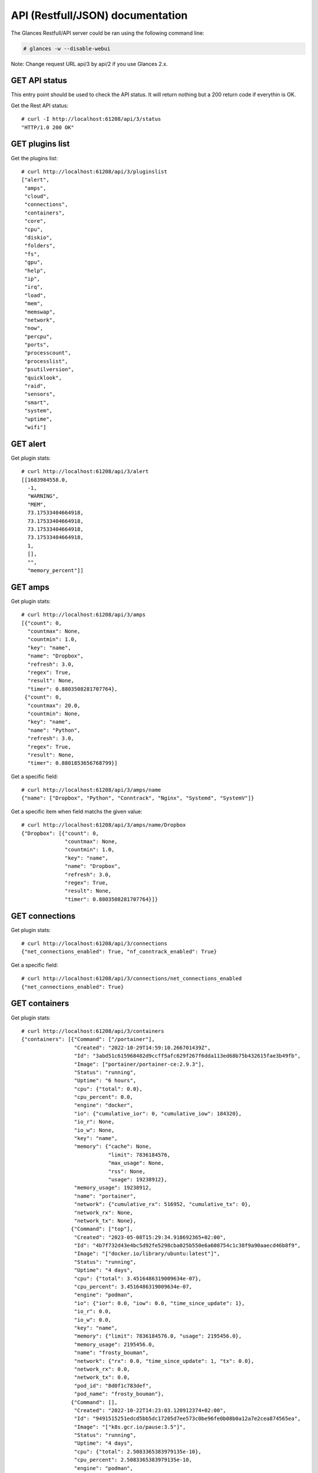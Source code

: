 .. _api:

API (Restfull/JSON) documentation
=================================

The Glances Restfull/API server could be ran using the following command line:

.. code-block:: bash

    # glances -w --disable-webui

Note: Change request URL api/3 by api/2 if you use Glances 2.x.

GET API status
--------------

This entry point should be used to check the API status.
It will return nothing but a 200 return code if everythin is OK.

Get the Rest API status::

    # curl -I http://localhost:61208/api/3/status
    "HTTP/1.0 200 OK"

GET plugins list
----------------

Get the plugins list::

    # curl http://localhost:61208/api/3/pluginslist
    ["alert",
     "amps",
     "cloud",
     "connections",
     "containers",
     "core",
     "cpu",
     "diskio",
     "folders",
     "fs",
     "gpu",
     "help",
     "ip",
     "irq",
     "load",
     "mem",
     "memswap",
     "network",
     "now",
     "percpu",
     "ports",
     "processcount",
     "processlist",
     "psutilversion",
     "quicklook",
     "raid",
     "sensors",
     "smart",
     "system",
     "uptime",
     "wifi"]

GET alert
---------

Get plugin stats::

    # curl http://localhost:61208/api/3/alert
    [[1683984558.0,
      -1,
      "WARNING",
      "MEM",
      73.17533404664918,
      73.17533404664918,
      73.17533404664918,
      73.17533404664918,
      1,
      [],
      "",
      "memory_percent"]]

GET amps
--------

Get plugin stats::

    # curl http://localhost:61208/api/3/amps
    [{"count": 0,
      "countmax": None,
      "countmin": 1.0,
      "key": "name",
      "name": "Dropbox",
      "refresh": 3.0,
      "regex": True,
      "result": None,
      "timer": 0.8803508281707764},
     {"count": 0,
      "countmax": 20.0,
      "countmin": None,
      "key": "name",
      "name": "Python",
      "refresh": 3.0,
      "regex": True,
      "result": None,
      "timer": 0.8801853656768799}]

Get a specific field::

    # curl http://localhost:61208/api/3/amps/name
    {"name": ["Dropbox", "Python", "Conntrack", "Nginx", "Systemd", "SystemV"]}

Get a specific item when field matchs the given value::

    # curl http://localhost:61208/api/3/amps/name/Dropbox
    {"Dropbox": [{"count": 0,
                  "countmax": None,
                  "countmin": 1.0,
                  "key": "name",
                  "name": "Dropbox",
                  "refresh": 3.0,
                  "regex": True,
                  "result": None,
                  "timer": 0.8803508281707764}]}

GET connections
---------------

Get plugin stats::

    # curl http://localhost:61208/api/3/connections
    {"net_connections_enabled": True, "nf_conntrack_enabled": True}

Get a specific field::

    # curl http://localhost:61208/api/3/connections/net_connections_enabled
    {"net_connections_enabled": True}

GET containers
--------------

Get plugin stats::

    # curl http://localhost:61208/api/3/containers
    {"containers": [{"Command": ["/portainer"],
                     "Created": "2022-10-29T14:59:10.266701439Z",
                     "Id": "3abd51c615968482d9ccff5afc629f267f6dda113ed68b75b432615fae3b49fb",
                     "Image": ["portainer/portainer-ce:2.9.3"],
                     "Status": "running",
                     "Uptime": "6 hours",
                     "cpu": {"total": 0.0},
                     "cpu_percent": 0.0,
                     "engine": "docker",
                     "io": {"cumulative_ior": 0, "cumulative_iow": 184320},
                     "io_r": None,
                     "io_w": None,
                     "key": "name",
                     "memory": {"cache": None,
                                "limit": 7836184576,
                                "max_usage": None,
                                "rss": None,
                                "usage": 19238912},
                     "memory_usage": 19238912,
                     "name": "portainer",
                     "network": {"cumulative_rx": 516952, "cumulative_tx": 0},
                     "network_rx": None,
                     "network_tx": None},
                    {"Command": ["top"],
                     "Created": "2023-05-08T15:29:34.918692365+02:00",
                     "Id": "4b7f732d43e4bc5d92fe5298cba025b550e6a608754c1c38f9a90aaecd46b8f9",
                     "Image": "["docker.io/library/ubuntu:latest"]",
                     "Status": "running",
                     "Uptime": "4 days",
                     "cpu": {"total": 3.4516486319009634e-07},
                     "cpu_percent": 3.4516486319009634e-07,
                     "engine": "podman",
                     "io": {"ior": 0.0, "iow": 0.0, "time_since_update": 1},
                     "io_r": 0.0,
                     "io_w": 0.0,
                     "key": "name",
                     "memory": {"limit": 7836184576.0, "usage": 2195456.0},
                     "memory_usage": 2195456.0,
                     "name": "frosty_bouman",
                     "network": {"rx": 0.0, "time_since_update": 1, "tx": 0.0},
                     "network_rx": 0.0,
                     "network_tx": 0.0,
                     "pod_id": "8d0f1c783def",
                     "pod_name": "frosty_bouman"},
                    {"Command": [],
                     "Created": "2022-10-22T14:23:03.120912374+02:00",
                     "Id": "9491515251edcd5bb5dc17205d7ee573c0be96fe0b08b0a12a7e2cea874565ea",
                     "Image": "["k8s.gcr.io/pause:3.5"]",
                     "Status": "running",
                     "Uptime": "4 days",
                     "cpu": {"total": 2.5083365383979135e-10},
                     "cpu_percent": 2.5083365383979135e-10,
                     "engine": "podman",
                     "io": {"ior": 0.0, "iow": 0.0, "time_since_update": 1},
                     "io_r": 0.0,
                     "io_w": 0.0,
                     "key": "name",
                     "memory": {"limit": 7836184576.0, "usage": 647168.0},
                     "memory_usage": 647168.0,
                     "name": "8d0f1c783def-infra",
                     "network": {"rx": 0.0, "time_since_update": 1, "tx": 0.0},
                     "network_rx": 0.0,
                     "network_tx": 0.0,
                     "pod_id": "8d0f1c783def",
                     "pod_name": "8d0f1c783def-infra"}],
     "version": {},
     "version_podman": {}}

GET core
--------

Get plugin stats::

    # curl http://localhost:61208/api/3/core
    {"log": 4, "phys": 2}

Fields descriptions:

* **phys**: Number of physical cores (hyper thread CPUs are excluded) (unit is *number*)
* **log**: Number of logical CPUs. A logical CPU is the number of physical cores multiplied by the number of threads that can run on each core (unit is *number*)

Get a specific field::

    # curl http://localhost:61208/api/3/core/phys
    {"phys": 2}

GET cpu
-------

Get plugin stats::

    # curl http://localhost:61208/api/3/cpu
    {"cpucore": 4,
     "ctx_switches": 0,
     "guest": 0.0,
     "guest_nice": 0.0,
     "idle": 70.8,
     "interrupts": 0,
     "iowait": 0.2,
     "irq": 0.0,
     "nice": 0.0,
     "soft_interrupts": 0,
     "softirq": 0.0,
     "steal": 0.0,
     "syscalls": 0,
     "system": 3.7,
     "time_since_update": 1,
     "total": 29.0,
     "user": 25.2}

Fields descriptions:

* **total**: Sum of all CPU percentages (except idle) (unit is *percent*)
* **system**: percent time spent in kernel space. System CPU time is the time spent running code in the Operating System kernel (unit is *percent*)
* **user**: CPU percent time spent in user space. User CPU time is the time spent on the processor running your program's code (or code in libraries) (unit is *percent*)
* **iowait**: *(Linux)*: percent time spent by the CPU waiting for I/O operations to complete (unit is *percent*)
* **dpc**: *(Windows)*: time spent servicing deferred procedure calls (DPCs) (unit is *percent*)
* **idle**: percent of CPU used by any program. Every program or task that runs on a computer system occupies a certain amount of processing time on the CPU. If the CPU has completed all tasks it is idle (unit is *percent*)
* **irq**: *(Linux and BSD)*: percent time spent servicing/handling hardware/software interrupts. Time servicing interrupts (hardware + software) (unit is *percent*)
* **nice**: *(Unix)*: percent time occupied by user level processes with a positive nice value. The time the CPU has spent running users' processes that have been *niced* (unit is *percent*)
* **steal**: *(Linux)*: percentage of time a virtual CPU waits for a real CPU while the hypervisor is servicing another virtual processor (unit is *percent*)
* **ctx_switches**: number of context switches (voluntary + involuntary) per second. A context switch is a procedure that a computer's CPU (central processing unit) follows to change from one task (or process) to another while ensuring that the tasks do not conflict (unit is *number*)
* **interrupts**: number of interrupts per second (unit is *number*)
* **soft_interrupts**: number of software interrupts per second. Always set to 0 on Windows and SunOS (unit is *number*)
* **syscalls**: number of system calls per second. Always 0 on Linux OS (unit is *number*)
* **cpucore**: Total number of CPU core (unit is *number*)
* **time_since_update**: Number of seconds since last update (unit is *seconds*)

Get a specific field::

    # curl http://localhost:61208/api/3/cpu/total
    {"total": 29.0}

GET diskio
----------

Get plugin stats::

    # curl http://localhost:61208/api/3/diskio
    [{"disk_name": "sda",
      "key": "disk_name",
      "read_bytes": 0,
      "read_count": 0,
      "time_since_update": 1,
      "write_bytes": 0,
      "write_count": 0},
     {"disk_name": "sda1",
      "key": "disk_name",
      "read_bytes": 0,
      "read_count": 0,
      "time_since_update": 1,
      "write_bytes": 0,
      "write_count": 0}]

Get a specific field::

    # curl http://localhost:61208/api/3/diskio/disk_name
    {"disk_name": ["sda", "sda1", "sda2", "sda5", "dm-0", "dm-1"]}

Get a specific item when field matchs the given value::

    # curl http://localhost:61208/api/3/diskio/disk_name/sda
    {"sda": [{"disk_name": "sda",
              "key": "disk_name",
              "read_bytes": 0,
              "read_count": 0,
              "time_since_update": 1,
              "write_bytes": 0,
              "write_count": 0}]}

GET fs
------

Get plugin stats::

    # curl http://localhost:61208/api/3/fs
    [{"device_name": "/dev/mapper/ubuntu--gnome--vg-root",
      "free": 9096110080,
      "fs_type": "ext4",
      "key": "mnt_point",
      "mnt_point": "/",
      "percent": 96.1,
      "size": 243334156288,
      "used": 221850591232},
     {"device_name": "zsfpool",
      "free": 41811968,
      "fs_type": "zfs",
      "key": "mnt_point",
      "mnt_point": "/zsfpool",
      "percent": 0.3,
      "size": 41943040,
      "used": 131072}]

Get a specific field::

    # curl http://localhost:61208/api/3/fs/mnt_point
    {"mnt_point": ["/", "/zsfpool", "/var/snap/firefox/common/host-hunspell"]}

Get a specific item when field matchs the given value::

    # curl http://localhost:61208/api/3/fs/mnt_point//
    {"/": [{"device_name": "/dev/mapper/ubuntu--gnome--vg-root",
            "free": 9096110080,
            "fs_type": "ext4",
            "key": "mnt_point",
            "mnt_point": "/",
            "percent": 96.1,
            "size": 243334156288,
            "used": 221850591232}]}

GET ip
------

Get plugin stats::

    # curl http://localhost:61208/api/3/ip
    {"address": "192.168.1.14",
     "gateway": "192.168.1.1",
     "mask": "255.255.255.0",
     "mask_cidr": 24,
     "public_address": "92.151.148.66",
     "public_info_human": ""}

Get a specific field::

    # curl http://localhost:61208/api/3/ip/gateway
    {"gateway": "192.168.1.1"}

GET load
--------

Get plugin stats::

    # curl http://localhost:61208/api/3/load
    {"cpucore": 4,
     "min1": 0.8857421875,
     "min15": 0.74365234375,
     "min5": 0.77685546875}

Fields descriptions:

* **min1**: Average sum of the number of processes waiting in the run-queue plus the number currently executing over 1 minute (unit is *float*)
* **min5**: Average sum of the number of processes waiting in the run-queue plus the number currently executing over 5 minutes (unit is *float*)
* **min15**: Average sum of the number of processes waiting in the run-queue plus the number currently executing over 15 minutes (unit is *float*)
* **cpucore**: Total number of CPU core (unit is *number*)

Get a specific field::

    # curl http://localhost:61208/api/3/load/min1
    {"min1": 0.8857421875}

GET mem
-------

Get plugin stats::

    # curl http://localhost:61208/api/3/mem
    {"active": 2534027264,
     "available": 2102030336,
     "buffers": 218550272,
     "cached": 2393772032,
     "free": 2102030336,
     "inactive": 3635040256,
     "percent": 73.2,
     "shared": 637190144,
     "total": 7836184576,
     "used": 5734154240}

Fields descriptions:

* **total**: Total physical memory available (unit is *bytes*)
* **available**: The actual amount of available memory that can be given instantly to processes that request more memory in bytes; this is calculated by summing different memory values depending on the platform (e.g. free + buffers + cached on Linux) and it is supposed to be used to monitor actual memory usage in a cross platform fashion (unit is *bytes*)
* **percent**: The percentage usage calculated as (total - available) / total * 100 (unit is *percent*)
* **used**: Memory used, calculated differently depending on the platform and designed for informational purposes only (unit is *bytes*)
* **free**: Memory not being used at all (zeroed) that is readily available; note that this doesn't reflect the actual memory available (use 'available' instead) (unit is *bytes*)
* **active**: *(UNIX)*: memory currently in use or very recently used, and so it is in RAM (unit is *bytes*)
* **inactive**: *(UNIX)*: memory that is marked as not used (unit is *bytes*)
* **buffers**: *(Linux, BSD)*: cache for things like file system metadata (unit is *bytes*)
* **cached**: *(Linux, BSD)*: cache for various things (unit is *bytes*)
* **wired**: *(BSD, macOS)*: memory that is marked to always stay in RAM. It is never moved to disk (unit is *bytes*)
* **shared**: *(BSD)*: memory that may be simultaneously accessed by multiple processes (unit is *bytes*)

Get a specific field::

    # curl http://localhost:61208/api/3/mem/total
    {"total": 7836184576}

GET memswap
-----------

Get plugin stats::

    # curl http://localhost:61208/api/3/memswap
    {"free": 7234039808,
     "percent": 10.5,
     "sin": 499916800,
     "sout": 1525796864,
     "time_since_update": 1,
     "total": 8082419712,
     "used": 848379904}

Fields descriptions:

* **total**: Total swap memory (unit is *bytes*)
* **used**: Used swap memory (unit is *bytes*)
* **free**: Free swap memory (unit is *bytes*)
* **percent**: Used swap memory in percentage (unit is *percent*)
* **sin**: The number of bytes the system has swapped in from disk (cumulative) (unit is *bytes*)
* **sout**: The number of bytes the system has swapped out from disk (cumulative) (unit is *bytes*)
* **time_since_update**: Number of seconds since last update (unit is *seconds*)

Get a specific field::

    # curl http://localhost:61208/api/3/memswap/total
    {"total": 8082419712}

GET network
-----------

Get plugin stats::

    # curl http://localhost:61208/api/3/network
    [{"alias": None,
      "cumulative_cx": 56960572,
      "cumulative_rx": 28480286,
      "cumulative_tx": 28480286,
      "cx": 6512,
      "interface_name": "lo",
      "is_up": True,
      "key": "interface_name",
      "rx": 3256,
      "speed": 0,
      "time_since_update": 1,
      "tx": 3256},
     {"alias": None,
      "cumulative_cx": 3229266842,
      "cumulative_rx": 3098498206,
      "cumulative_tx": 130768636,
      "cx": 22545,
      "interface_name": "wlp2s0",
      "is_up": True,
      "key": "interface_name",
      "rx": 14112,
      "speed": 0,
      "time_since_update": 1,
      "tx": 8433}]

Fields descriptions:

* **interface_name**: Interface name (unit is *string*)
* **alias**: Interface alias name (optional) (unit is *string*)
* **rx**: The received/input rate (in bit per second) (unit is *bps*)
* **tx**: The sent/output rate (in bit per second) (unit is *bps*)
* **cx**: The cumulative received+sent rate (in bit per second) (unit is *bps*)
* **cumulative_rx**: The number of bytes received through the interface (cumulative) (unit is *bytes*)
* **cumulative_tx**: The number of bytes sent through the interface (cumulative) (unit is *bytes*)
* **cumulative_cx**: The cumulative number of bytes reveived and sent through the interface (cumulative) (unit is *bytes*)
* **speed**: Maximum interface speed (in bit per second). Can return 0 on some operating-system (unit is *bps*)
* **is_up**: Is the interface up ? (unit is *bool*)
* **time_since_update**: Number of seconds since last update (unit is *seconds*)

Get a specific field::

    # curl http://localhost:61208/api/3/network/interface_name
    {"interface_name": ["lo",
                        "wlp2s0",
                        "docker0",
                        "br_grafana",
                        "mpqemubr0",
                        "vethcddb0e6"]}

Get a specific item when field matchs the given value::

    # curl http://localhost:61208/api/3/network/interface_name/lo
    {"lo": [{"alias": None,
             "cumulative_cx": 56960572,
             "cumulative_rx": 28480286,
             "cumulative_tx": 28480286,
             "cx": 6512,
             "interface_name": "lo",
             "is_up": True,
             "key": "interface_name",
             "rx": 3256,
             "speed": 0,
             "time_since_update": 1,
             "tx": 3256}]}

GET now
-------

Get plugin stats::

    # curl http://localhost:61208/api/3/now
    "2023-05-13 15:29:18 CEST"

GET percpu
----------

Get plugin stats::

    # curl http://localhost:61208/api/3/percpu
    [{"cpu_number": 0,
      "guest": 0.0,
      "guest_nice": 0.0,
      "idle": 2.9,
      "iowait": 0.0,
      "irq": 0.0,
      "key": "cpu_number",
      "nice": 0.0,
      "softirq": 0.0,
      "steal": 0.0,
      "system": 4.9,
      "total": 97.1,
      "user": 92.2},
     {"cpu_number": 1,
      "guest": 0.0,
      "guest_nice": 0.0,
      "idle": 96.0,
      "iowait": 0.0,
      "irq": 0.0,
      "key": "cpu_number",
      "nice": 0.0,
      "softirq": 0.0,
      "steal": 0.0,
      "system": 1.0,
      "total": 4.0,
      "user": 3.0}]

Get a specific field::

    # curl http://localhost:61208/api/3/percpu/cpu_number
    {"cpu_number": [0, 1, 2, 3]}

GET ports
---------

Get plugin stats::

    # curl http://localhost:61208/api/3/ports
    [{"description": "DefaultGateway",
      "host": "192.168.1.1",
      "indice": "port_0",
      "port": 0,
      "refresh": 30,
      "rtt_warning": None,
      "status": 0.008301,
      "timeout": 3}]

Get a specific field::

    # curl http://localhost:61208/api/3/ports/host
    {"host": ["192.168.1.1"]}

Get a specific item when field matchs the given value::

    # curl http://localhost:61208/api/3/ports/host/192.168.1.1
    {"192.168.1.1": [{"description": "DefaultGateway",
                      "host": "192.168.1.1",
                      "indice": "port_0",
                      "port": 0,
                      "refresh": 30,
                      "rtt_warning": None,
                      "status": 0.008301,
                      "timeout": 3}]}

GET processcount
----------------

Get plugin stats::

    # curl http://localhost:61208/api/3/processcount
    {"pid_max": 0, "running": 1, "sleeping": 310, "thread": 1568, "total": 439}

Get a specific field::

    # curl http://localhost:61208/api/3/processcount/total
    {"total": 439}

GET processlist
---------------

Get plugin stats::

    # curl http://localhost:61208/api/3/processlist
    [{"cmdline": ["/snap/firefox/2605/usr/lib/firefox/firefox"],
      "cpu_percent": 0.0,
      "cpu_times": [2184.25, 667.78, 1237.1, 178.98, 0.0],
      "gids": [1000, 1000, 1000],
      "io_counters": [1531420672, 2813288448, 0, 0, 0],
      "key": "pid",
      "memory_info": [487464960, 21833334784, 137736192, 618496, 0, 1029808128, 0],
      "memory_percent": 6.220692676037344,
      "name": "firefox",
      "nice": 0,
      "num_threads": 140,
      "pid": 10541,
      "status": "S",
      "time_since_update": 1,
      "username": "nicolargo"},
     {"cmdline": ["/snap/firefox/2605/usr/lib/firefox/firefox",
                  "-contentproc",
                  "-childID",
                  "6",
                  "-isForBrowser",
                  "-prefsLen",
                  "38436",
                  "-prefMapSize",
                  "241898",
                  "-jsInitLen",
                  "240056",
                  "-parentBuildID",
                  "20230424185118",
                  "-appDir",
                  "/snap/firefox/2605/usr/lib/firefox/browser",
                  "{c94b5dea-52c6-4c75-a314-5de48bda9cdc}",
                  "10541",
                  "true",
                  "tab"],
      "cpu_percent": 0.0,
      "cpu_times": [435.82, 49.35, 0.0, 0.0, 0.0],
      "gids": [1000, 1000, 1000],
      "io_counters": [30860288, 0, 0, 0, 0],
      "key": "pid",
      "memory_info": [473804800, 3518271488, 87040000, 618496, 0, 924098560, 0],
      "memory_percent": 6.046371105794638,
      "name": "WebExtensions",
      "nice": 0,
      "num_threads": 20,
      "pid": 11043,
      "status": "S",
      "time_since_update": 1,
      "username": "nicolargo"}]

Get a specific field::

    # curl http://localhost:61208/api/3/processlist/pid
    {"pid": [10541,
             11043,
             60503,
             10770,
             10778,
             67269,
             59454,
             3927,
             59195,
             4288,
             10774,
             82905,
             55857,
             50925,
             10790,
             71741,
             59069,
             10733,
             60104,
             421,
             11646,
             71710,
             59523,
             60134,
             60106,
             84415,
             59161,
             60489,
             85078,
             85144,
             59525,
             59663,
             60232,
             2398,
             3810,
             85317,
             60191,
             11380,
             59182,
             60192,
             10710,
             11381,
             4179,
             4385,
             4243,
             4023,
             1771,
             3730,
             20173,
             17997,
             2636,
             59126,
             59127,
             4000,
             4666,
             4091,
             1618,
             4403,
             1727,
             1584,
             2168,
             4046,
             56140,
             4090,
             36919,
             4075,
             1598,
             3956,
             1825,
             4169,
             2554,
             3991,
             1,
             2607,
             4442,
             4339,
             84438,
             1630,
             1794,
             51324,
             4308,
             1605,
             4086,
             4126,
             1379,
             4244,
             2341,
             4080,
             3901,
             4078,
             3719,
             4105,
             3710,
             3908,
             3115,
             51357,
             4097,
             3825,
             4009,
             1764,
             1631,
             1818,
             1628,
             2116,
             74953,
             1627,
             1566,
             14243,
             14266,
             3970,
             3939,
             4119,
             4145,
             56119,
             78856,
             3743,
             4033,
             3498,
             60199,
             1583,
             3748,
             4316,
             3952,
             4107,
             3925,
             4062,
             1591,
             4302,
             1606,
             2604,
             1624,
             4127,
             4079,
             4196,
             4005,
             3975,
             10848,
             1616,
             3947,
             4098,
             1380,
             4074,
             4099,
             3745,
             1612,
             16182,
             4157,
             461,
             3989,
             3819,
             3727,
             3753,
             1579,
             2605,
             3728,
             3888,
             3499,
             3934,
             1575,
             1593,
             1377,
             1964,
             1582,
             18045,
             12489,
             12480,
             1634,
             4332,
             85272,
             1390,
             1391,
             59145,
             3118,
             3573,
             20400,
             2361,
             12492,
             12483,
             3720,
             59130,
             1725,
             1726,
             4593,
             20396,
             20180,
             1567,
             56106,
             56087,
             56100,
             85316,
             56081,
             3794,
             4072,
             2358,
             3503,
             78769,
             1637,
             2382,
             2345,
             2360,
             20185,
             1392,
             1577,
             12486,
             2,
             3,
             4,
             5,
             6,
             8,
             10,
             11,
             12,
             13,
             14,
             15,
             16,
             18,
             19,
             20,
             21,
             22,
             24,
             25,
             26,
             27,
             28,
             30,
             31,
             32,
             33,
             34,
             36,
             37,
             38,
             39,
             40,
             41,
             42,
             43,
             44,
             45,
             92,
             93,
             94,
             96,
             97,
             98,
             99,
             100,
             101,
             103,
             106,
             107,
             109,
             110,
             112,
             117,
             118,
             119,
             129,
             132,
             138,
             181,
             183,
             206,
             219,
             223,
             226,
             228,
             231,
             232,
             233,
             234,
             249,
             250,
             255,
             256,
             313,
             361,
             362,
             439,
             440,
             530,
             544,
             655,
             700,
             702,
             703,
             898,
             899,
             900,
             901,
             908,
             909,
             910,
             911,
             912,
             913,
             914,
             915,
             962,
             963,
             964,
             965,
             966,
             967,
             968,
             969,
             970,
             971,
             972,
             973,
             974,
             975,
             976,
             977,
             978,
             979,
             980,
             1001,
             1002,
             1009,
             1010,
             1031,
             1032,
             1033,
             1034,
             1035,
             1036,
             1037,
             2138,
             2140,
             2141,
             2142,
             2143,
             2394,
             2410,
             2422,
             2491,
             2492,
             2493,
             2506,
             2508,
             2510,
             2515,
             2525,
             3988,
             51078,
             51079,
             51081,
             69313,
             69647,
             70461,
             75183,
             80333,
             81339,
             81683,
             81911,
             82593,
             82688,
             82773,
             82994,
             83112,
             83723,
             83900,
             83920,
             84008,
             84129,
             84204,
             84205,
             84302,
             84303,
             84304,
             84305,
             84306,
             84307,
             84308,
             84309,
             84310,
             84311,
             84312,
             84313,
             84314,
             84315,
             84316,
             84317,
             84318,
             84319,
             84320,
             84321,
             84322,
             84323,
             84324,
             84325,
             84326,
             84327,
             84328,
             84329,
             84330,
             84331,
             84332,
             84333,
             84334,
             84335,
             84336,
             84337,
             84338,
             84339,
             84340,
             84341,
             84342,
             84343,
             84344,
             84345,
             84346,
             84347,
             84348,
             84349,
             84350,
             84351,
             84352,
             84353,
             84354,
             84355,
             84356,
             84357,
             84358,
             84359,
             84360,
             84361,
             84362,
             84363,
             84364,
             84365,
             84366,
             84403,
             84463,
             84575]}

Get a specific item when field matchs the given value::

    # curl http://localhost:61208/api/3/processlist/pid/10541
    {"10541": [{"cmdline": ["/snap/firefox/2605/usr/lib/firefox/firefox"],
                "cpu_percent": 0.0,
                "cpu_times": [2184.25, 667.78, 1237.1, 178.98, 0.0],
                "gids": [1000, 1000, 1000],
                "io_counters": [1531420672, 2813288448, 0, 0, 0],
                "key": "pid",
                "memory_info": [487464960,
                                21833334784,
                                137736192,
                                618496,
                                0,
                                1029808128,
                                0],
                "memory_percent": 6.220692676037344,
                "name": "firefox",
                "nice": 0,
                "num_threads": 140,
                "pid": 10541,
                "status": "S",
                "time_since_update": 1,
                "username": "nicolargo"}]}

GET psutilversion
-----------------

Get plugin stats::

    # curl http://localhost:61208/api/3/psutilversion
    [5, 9, 5]

GET quicklook
-------------

Get plugin stats::

    # curl http://localhost:61208/api/3/quicklook
    {"cpu": 29.0,
     "cpu_hz": 2025000000.0,
     "cpu_hz_current": 1634067000.0,
     "cpu_name": "Intel(R) Core(TM) i7-4500U CPU @ 1.80GHz",
     "mem": 73.2,
     "percpu": [{"cpu_number": 0,
                 "guest": 0.0,
                 "guest_nice": 0.0,
                 "idle": 2.9,
                 "iowait": 0.0,
                 "irq": 0.0,
                 "key": "cpu_number",
                 "nice": 0.0,
                 "softirq": 0.0,
                 "steal": 0.0,
                 "system": 4.9,
                 "total": 97.1,
                 "user": 92.2},
                {"cpu_number": 1,
                 "guest": 0.0,
                 "guest_nice": 0.0,
                 "idle": 96.0,
                 "iowait": 0.0,
                 "irq": 0.0,
                 "key": "cpu_number",
                 "nice": 0.0,
                 "softirq": 0.0,
                 "steal": 0.0,
                 "system": 1.0,
                 "total": 4.0,
                 "user": 3.0},
                {"cpu_number": 2,
                 "guest": 0.0,
                 "guest_nice": 0.0,
                 "idle": 92.2,
                 "iowait": 0.0,
                 "irq": 0.0,
                 "key": "cpu_number",
                 "nice": 0.0,
                 "softirq": 0.0,
                 "steal": 0.0,
                 "system": 3.9,
                 "total": 7.8,
                 "user": 3.9},
                {"cpu_number": 3,
                 "guest": 0.0,
                 "guest_nice": 0.0,
                 "idle": 94.1,
                 "iowait": 0.0,
                 "irq": 0.0,
                 "key": "cpu_number",
                 "nice": 0.0,
                 "softirq": 0.0,
                 "steal": 0.0,
                 "system": 2.0,
                 "total": 5.9,
                 "user": 4.0}],
     "swap": 10.5}

Get a specific field::

    # curl http://localhost:61208/api/3/quicklook/cpu
    {"cpu": 29.0}

GET sensors
-----------

Get plugin stats::

    # curl http://localhost:61208/api/3/sensors
    [{"critical": 105,
      "key": "label",
      "label": "acpitz 0",
      "type": "temperature_core",
      "unit": "C",
      "value": 27,
      "warning": 105},
     {"critical": 105,
      "key": "label",
      "label": "acpitz 1",
      "type": "temperature_core",
      "unit": "C",
      "value": 29,
      "warning": 105}]

Get a specific field::

    # curl http://localhost:61208/api/3/sensors/label
    {"label": ["acpitz 0",
               "acpitz 1",
               "Package id 0",
               "Core 0",
               "Core 1",
               "CPU",
               "Ambient",
               "SODIMM",
               "BAT BAT0"]}

Get a specific item when field matchs the given value::

    # curl http://localhost:61208/api/3/sensors/label/acpitz 0
    {"acpitz 0": [{"critical": 105,
                   "key": "label",
                   "label": "acpitz 0",
                   "type": "temperature_core",
                   "unit": "C",
                   "value": 27,
                   "warning": 105}]}

GET system
----------

Get plugin stats::

    # curl http://localhost:61208/api/3/system
    {"hostname": "XPS13-9333",
     "hr_name": "Ubuntu 22.04 64bit",
     "linux_distro": "Ubuntu 22.04",
     "os_name": "Linux",
     "os_version": "5.15.0-71-generic",
     "platform": "64bit"}

Get a specific field::

    # curl http://localhost:61208/api/3/system/os_name
    {"os_name": "Linux"}

GET uptime
----------

Get plugin stats::

    # curl http://localhost:61208/api/3/uptime
    "5 days, 2:27:37"

GET all stats
-------------

Get all Glances stats::

    # curl http://localhost:61208/api/3/all
    Return a very big dictionnary (avoid using this request, performances will be poor)...

GET stats history
-----------------

History of a plugin::

    # curl http://localhost:61208/api/3/cpu/history
    {"system": [["2023-05-13T15:29:19.051714", 3.7],
                ["2023-05-13T15:29:20.309432", 3.7],
                ["2023-05-13T15:29:21.521897", 3.5]],
     "user": [["2023-05-13T15:29:19.051705", 25.2],
              ["2023-05-13T15:29:20.309418", 25.2],
              ["2023-05-13T15:29:21.521889", 10.4]]}

Limit history to last 2 values::

    # curl http://localhost:61208/api/3/cpu/history/2
    {"system": [["2023-05-13T15:29:20.309432", 3.7],
                ["2023-05-13T15:29:21.521897", 3.5]],
     "user": [["2023-05-13T15:29:20.309418", 25.2],
              ["2023-05-13T15:29:21.521889", 10.4]]}

History for a specific field::

    # curl http://localhost:61208/api/3/cpu/system/history
    {"system": [["2023-05-13T15:29:19.051714", 3.7],
                ["2023-05-13T15:29:20.309432", 3.7],
                ["2023-05-13T15:29:21.521897", 3.5]]}

Limit history for a specific field to last 2 values::

    # curl http://localhost:61208/api/3/cpu/system/history
    {"system": [["2023-05-13T15:29:20.309432", 3.7],
                ["2023-05-13T15:29:21.521897", 3.5]]}

GET limits (used for thresholds)
--------------------------------

All limits/thresholds::

    # curl http://localhost:61208/api/3/all/limits
    {"alert": {"history_size": 1200.0},
     "amps": {"amps_disable": ["False"], "history_size": 1200.0},
     "containers": {"containers_all": ["False"],
                    "containers_disable": ["False"],
                    "containers_max_name_size": 20.0,
                    "history_size": 1200.0},
     "core": {"history_size": 1200.0},
     "cpu": {"cpu_ctx_switches_careful": 160000.0,
             "cpu_ctx_switches_critical": 200000.0,
             "cpu_ctx_switches_warning": 180000.0,
             "cpu_disable": ["False"],
             "cpu_iowait_careful": 20.0,
             "cpu_iowait_critical": 25.0,
             "cpu_iowait_warning": 22.5,
             "cpu_steal_careful": 50.0,
             "cpu_steal_critical": 90.0,
             "cpu_steal_warning": 70.0,
             "cpu_system_careful": 50.0,
             "cpu_system_critical": 90.0,
             "cpu_system_log": ["False"],
             "cpu_system_warning": 70.0,
             "cpu_total_careful": 65.0,
             "cpu_total_critical": 85.0,
             "cpu_total_log": ["True"],
             "cpu_total_warning": 75.0,
             "cpu_user_careful": 50.0,
             "cpu_user_critical": 90.0,
             "cpu_user_log": ["False"],
             "cpu_user_warning": 70.0,
             "history_size": 1200.0},
     "diskio": {"diskio_disable": ["False"],
                "diskio_hide": ["loop.*", "/dev/loop.*"],
                "history_size": 1200.0},
     "folders": {"folders_disable": ["False"], "history_size": 1200.0},
     "fs": {"fs_careful": 50.0,
            "fs_critical": 90.0,
            "fs_disable": ["False"],
            "fs_hide": ["/boot.*", "/snap.*"],
            "fs_warning": 70.0,
            "history_size": 1200.0},
     "gpu": {"gpu_disable": ["False"],
             "gpu_mem_careful": 50.0,
             "gpu_mem_critical": 90.0,
             "gpu_mem_warning": 70.0,
             "gpu_proc_careful": 50.0,
             "gpu_proc_critical": 90.0,
             "gpu_proc_warning": 70.0,
             "history_size": 1200.0},
     "help": {"history_size": 1200.0},
     "ip": {"history_size": 1200.0,
            "ip_censys_fields": ["location:continent",
                                 "location:country",
                                 "autonomous_system:name"],
            "ip_censys_url": ["https://search.censys.io/api"],
            "ip_disable": ["False"],
            "ip_public_ip_disabled": ["False"],
            "ip_public_refresh_interval": 300.0},
     "load": {"history_size": 1200.0,
              "load_careful": 0.7,
              "load_critical": 5.0,
              "load_disable": ["False"],
              "load_warning": 1.0},
     "mem": {"history_size": 1200.0,
             "mem_careful": 50.0,
             "mem_critical": 90.0,
             "mem_disable": ["False"],
             "mem_warning": 70.0},
     "memswap": {"history_size": 1200.0,
                 "memswap_careful": 50.0,
                 "memswap_critical": 90.0,
                 "memswap_disable": ["False"],
                 "memswap_warning": 70.0},
     "network": {"history_size": 1200.0,
                 "network_disable": ["False"],
                 "network_rx_careful": 70.0,
                 "network_rx_critical": 90.0,
                 "network_rx_warning": 80.0,
                 "network_tx_careful": 70.0,
                 "network_tx_critical": 90.0,
                 "network_tx_warning": 80.0},
     "now": {"history_size": 1200.0},
     "percpu": {"history_size": 1200.0,
                "percpu_disable": ["False"],
                "percpu_iowait_careful": 50.0,
                "percpu_iowait_critical": 90.0,
                "percpu_iowait_warning": 70.0,
                "percpu_system_careful": 50.0,
                "percpu_system_critical": 90.0,
                "percpu_system_warning": 70.0,
                "percpu_user_careful": 50.0,
                "percpu_user_critical": 90.0,
                "percpu_user_warning": 70.0},
     "ports": {"history_size": 1200.0,
               "ports_disable": ["False"],
               "ports_port_default_gateway": ["True"],
               "ports_refresh": 30.0,
               "ports_timeout": 3.0},
     "processcount": {"history_size": 1200.0, "processcount_disable": ["False"]},
     "processlist": {"history_size": 1200.0,
                     "processlist_cpu_careful": 50.0,
                     "processlist_cpu_critical": 90.0,
                     "processlist_cpu_warning": 70.0,
                     "processlist_disable": ["False"],
                     "processlist_mem_careful": 50.0,
                     "processlist_mem_critical": 90.0,
                     "processlist_mem_warning": 70.0,
                     "processlist_nice_warning": ["-20",
                                                  "-19",
                                                  "-18",
                                                  "-17",
                                                  "-16",
                                                  "-15",
                                                  "-14",
                                                  "-13",
                                                  "-12",
                                                  "-11",
                                                  "-10",
                                                  "-9",
                                                  "-8",
                                                  "-7",
                                                  "-6",
                                                  "-5",
                                                  "-4",
                                                  "-3",
                                                  "-2",
                                                  "-1",
                                                  "1",
                                                  "2",
                                                  "3",
                                                  "4",
                                                  "5",
                                                  "6",
                                                  "7",
                                                  "8",
                                                  "9",
                                                  "10",
                                                  "11",
                                                  "12",
                                                  "13",
                                                  "14",
                                                  "15",
                                                  "16",
                                                  "17",
                                                  "18",
                                                  "19"]},
     "psutilversion": {"history_size": 1200.0},
     "quicklook": {"history_size": 1200.0,
                   "quicklook_cpu_careful": 50.0,
                   "quicklook_cpu_critical": 90.0,
                   "quicklook_cpu_warning": 70.0,
                   "quicklook_disable": ["False"],
                   "quicklook_mem_careful": 50.0,
                   "quicklook_mem_critical": 90.0,
                   "quicklook_mem_warning": 70.0,
                   "quicklook_percentage_char": ["|"],
                   "quicklook_swap_careful": 50.0,
                   "quicklook_swap_critical": 90.0,
                   "quicklook_swap_warning": 70.0},
     "sensors": {"history_size": 1200.0,
                 "sensors_battery_careful": 80.0,
                 "sensors_battery_critical": 95.0,
                 "sensors_battery_warning": 90.0,
                 "sensors_disable": ["False"],
                 "sensors_refresh": 4.0,
                 "sensors_temperature_core_careful": 60.0,
                 "sensors_temperature_core_critical": 80.0,
                 "sensors_temperature_core_warning": 70.0,
                 "sensors_temperature_hdd_careful": 45.0,
                 "sensors_temperature_hdd_critical": 60.0,
                 "sensors_temperature_hdd_warning": 52.0},
     "system": {"history_size": 1200.0,
                "system_disable": ["False"],
                "system_refresh": 60},
     "uptime": {"history_size": 1200.0}}

Limits/thresholds for the cpu plugin::

    # curl http://localhost:61208/api/3/cpu/limits
    {"cpu_ctx_switches_careful": 160000.0,
     "cpu_ctx_switches_critical": 200000.0,
     "cpu_ctx_switches_warning": 180000.0,
     "cpu_disable": ["False"],
     "cpu_iowait_careful": 20.0,
     "cpu_iowait_critical": 25.0,
     "cpu_iowait_warning": 22.5,
     "cpu_steal_careful": 50.0,
     "cpu_steal_critical": 90.0,
     "cpu_steal_warning": 70.0,
     "cpu_system_careful": 50.0,
     "cpu_system_critical": 90.0,
     "cpu_system_log": ["False"],
     "cpu_system_warning": 70.0,
     "cpu_total_careful": 65.0,
     "cpu_total_critical": 85.0,
     "cpu_total_log": ["True"],
     "cpu_total_warning": 75.0,
     "cpu_user_careful": 50.0,
     "cpu_user_critical": 90.0,
     "cpu_user_log": ["False"],
     "cpu_user_warning": 70.0,
     "history_size": 1200.0}

